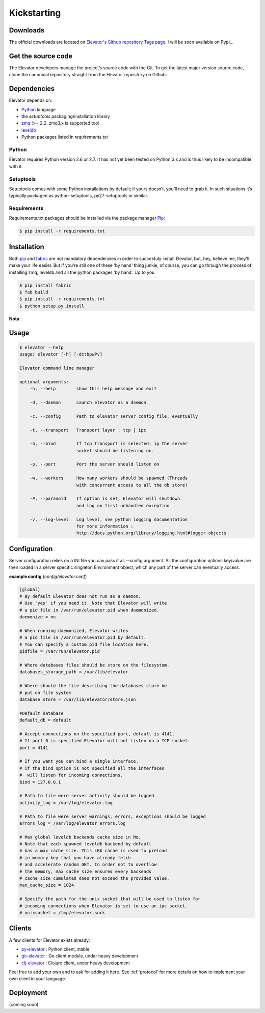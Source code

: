 .. _guide:
=============
Kickstarting
=============

.. _downloads:

Downloads
==========

The official downloads are located on `Elevator's Github repository Tags page <http://github.com/oleiade/Elevator/tags>`_. I will be soon available on Pypi...

Get the source code
====================

The Elevator developers manage the project’s source code with the Git. To get the latest major version source code, clone the canonical repository straight from the Elevator repository on Github:

.. code-block::bash

    $ git://github.com/oleiade/Elevator.git

.. _dependencies:

Dependencies
==================

Elevator depends on:

* `Python <www.python.org>`_ language
* the `setuptools` packaging/installation library
* `zmq <http://zeromq.org>`_ (>= 2.2, zmq3.x is supported too)
* `leveldb <http://code.google.com/p/leveldb/>`_
* Python packages listed in `requirements.txt`

Python
-----------

Elevator requires Python version 2.6 or 2.7. It has not yet been tested on Python 3.x and is thus likely to be incompatible with it.

Setuptools
-----------------

Setuptools comes with some Python installations by default; if yours doesn’t, you’ll need to grab it. In such situations it’s typically packaged as python-setuptools, py27-setuptools or similar.

Requirements
-------------------

Requirements.txt packages should be installed via the package manager `Pip <http://pypi.python.org/pypi/pip>`_:

.. code-block:: bash

    $ pip install -r requirements.txt


.. _installation:

Installation
==================

Both `pip <http://www.pip-installer.org>`_ and `fabric <http://docs.fabfile.org/en/1.4.3>`_ are not mandatory dependencies
in order to succesfuly install Elevator, but, hey, believe me, they'll make your life easier. But if you're still one
of these 'by hand' thing junkie, of course, you can go through the process of installing zmq, leveldb and all the python
packages 'by hand'. Up to you.

.. code-block:: bash

    $ pip install fabric
    $ fab build
    $ pip install -r requirements.txt
    $ python setup.py install

**Nota** :


.. _usage:

Usage
=====

.. code-block:: bash

    $ elevator --help
    usage: elevator [-h] [-dctbpwPv]

    Elevator command line manager

    optional arguments:
        -h, --help        show this help message and exit

        -d, --daemon      Launch elevator as a daemon

        -c, --config      Path to elevator server config file, eventually

        -t, --transport   Transport layer : tcp | ipc

        -b, --bind        If tcp transport is selected: ip the server
                          socket should be listening on.

        -p, --port        Port the server should listen on

        -w, --workers     How many workers should be spawned (Threads
                          with concurrent access to all the db store)

        -P, --paranoid    If option is set, Elevator will shutdown
                          and log on first unhandled exception

        -v, --log-level   Log level, see python logging documentation
                          for more information :
                          http://docs.python.org/library/logging.html#logger-objects


.. _configuration:

Configuration
=========

Server configuration relies on a INI file you can pass it as --config argument. All the configuration options key/value are then loaded in a server specific singleton Environment object, which any part of the server can eventually access.

**example config** (*config/elevator.conf*)

.. code-block:: ini

    [global]
    # By default Elevator does not run as a daemon.
    # Use 'yes' if you need it. Note that Elevator will write
    # a pid file in /var/run/elevator.pid when daemonized.
    daemonize = no

    # When running daemonized, Elevator writes
    # a pid file in /var/run/elevator.pid by default.
    # You can specify a custom pid file location here.
    pidfile = /var/run/elevator.pid

    # Where databases files should be store on the filesystem.
    databases_storage_path = /var/lib/elevator

    # Where should the file describing the databases store be
    # put on file system
    database_store = /var/lib/elevator/store.json

    #Default database
    default_db = default

    # Accept connections on the specified port, default is 4141.
    # If port 0 is specified Elevator will not listen on a TCP socket.
    port = 4141

    # If you want you can bind a single interface,
    # if the bind option is not specified all the interfaces
    #  will listen for incoming connections.
    bind = 127.0.0.1

    # Path to file were server activity should be logged
    activity_log = /var/log/elevator.log

    # Path to file were server warnings, errors, exceptions should be logged
    errors_log = /var/log/elevator_errors.log

    # Max global leveldb backends cache size in Mo.
    # Note that each spawned leveldb backend by default
    # has a max_cache_size. This LRU cache is used to preload
    # in memory key that you have already fetch
    # and accelerate random GET. In order not to overflow
    # the memory, max_cache_size ensures every backends
    # cache size cumulated does not exceed the provided value.
    max_cache_size = 1024

    # Specify the path for the unix socket that will be used to listen for
    # incoming connections when Elevator is set to use an ipc socket.
    # unixsocket = /tmp/elevator.sock

.. _clients:

Clients
=======

A few clients for Elevator exists already:

* `py-elevator <http://github.com/oleiade/py-elevator>`_ : Python client, stable
* `go-elevator <http://github.com/oleiade/go-elevator>`_ : Go client module, under heavy development
* `clj-elevator <http://github.com/oleiade/clj-elevator>`_ : Clojure client, under heavy development

Feel free to add your own and to ask for adding it here. See :ref:`protocol` for more details on how
to implement your own client in your language.


.. _deployment:

Deployment
=======

(coming soon)
